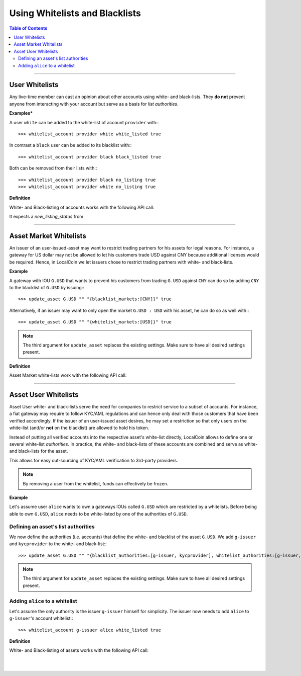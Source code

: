 
*********************************
Using Whitelists and Blacklists
*********************************

.. contents:: Table of Contents
   :local:
   
--------------------


User Whitelists
=====================

Any live-time member can cast an opinion about other accounts using white- and
black-lists. They **do not** prevent anyone from interacting with your account
but serve as a basis for *list authorities*.

**Examples***

A user ``white`` can be added to the white-list of account ``provider`` with:::

    >>> whitelist_account provider white white_listed true

In contrast a ``black`` user can be added to its blacklist with:::

    >>> whitelist_account provider black black_listed true

Both can be removed from their lists with:::

    >>> whitelist_account provider black no_listing true
    >>> whitelist_account provider white no_listing true

**Definition**

White- and Black-listing of accounts works with the following API call:

.. doxygenfunction:: graphene::wallet::wallet_api::whitelist_account()

It expects a `new_listing_status` from

.. doxygenenum:: account_listing

-------------


Asset Market Whitelists 
========================

An issuer of an user-issued-asset may want to restrict trading partners for his
assets for legal reasons. For instance, a gateway for US dollar may not be
allowed to let his customers trade USD against CNY because additional licenses
would be required. Hence, in LocalCoin we let issuers chose to restrict
trading partners with white- and black-lists.

**Example**

A gateway with IOU ``G.USD`` that wants to prevent his customers from trading
``G.USD`` against ``CNY`` can do so by adding ``CNY`` to the blacklist of
``G.USD`` by issuing:::

    >>> update_asset G.USD "" "{blacklist_markets:[CNY]}" true

Alternatively, if an issuer may want to only open the market ``G.USD : USD``
with his asset, he can do so as well with:::

    >>> update_asset G.USD "" "{whitelist_markets:[USD]}" true

.. note:: The third argument for ``update_asset`` replaces the existing
   settings. Make sure to have all desired settings present.

**Definition**

Asset Market white-lists work with the following API call:

.. doxygenfunction:: graphene::wallet::wallet_api::update_asset

.. doxygenstruct:: graphene::chain::asset_options
     :members:

.. doxygenenum:: graphene::chain::asset_issuer_permission_flags


-----------------

.. _asset-user-whitelists:

Asset User Whitelists 
======================

Asset User white- and black-lists serve the need for companies to restrict
service to a subset of accounts. For instance, a fiat gateway may require
to follow KYC/AML regulations and can hence only deal with those
customers that have been verified accordingly. If the issuer of an user-issued
asset desires, he may set a restriction so that only users on the white-list
(and/or **not** on the blacklist) are allowed to hold his token.

Instead of putting all verified accounts into the respective asset's white-list
directly, LocalCoin allows to define one or several white-list
*authorities*. In practice, the white- and black-lists of these accounts are
combined and serve as white- and black-lists for the asset.

This allows for easy out-sourcing of KYC/AML verification to 3rd-party
providers.

.. note:: By removing a user from the whitelist, funds can effectively be
   frozen.

**Example**

Let's assume user ``alice`` wants to own a gateways IOUs called ``G.USD`` which are
restricted by a whitelists. Before being able to own ``G.USD``, ``alice`` needs
to be white-listed by one of the authorities of ``G.USD``. 

Defining an asset's list authorities
^^^^^^^^^^^^^^^^^^^^^^^^^^^^^^^^^^^^^

We now define the authorities (i.e. accounts) that define the white- and
blacklist of the asset ``G.USD``. We add ``g-issuer`` and ``kycprovider`` to
the white- and black-list:::

    >>> update_asset G.USD "" "{blacklist_authorities:[g-issuer, kycprovider], whitelist_authorities:[g-issuer, kycprovider], flags:white_list}" true

.. note:: The third argument for ``update_asset`` replaces the existing
   settings. Make sure to have all desired settings present.

Adding ``alice`` to a whitelist
^^^^^^^^^^^^^^^^^^^^^^^^^^^^^^^^^^^^^

Let's assume the only authority is the issuer ``g-issuer`` himself for
simplicity. The issuer now needs to add ``alice`` to ``g-issuer``'s account
whitelist:::

    >>> whitelist_account g-issuer alice white_listed true


**Definition**

White- and Black-listing of assets works with the following API call:

.. doxygenfunction:: graphene::wallet::wallet_api::update_asset

.. doxygenstruct:: graphene::chain::asset_options
     :members:

.. doxygenenum:: graphene::chain::asset_issuer_permission_flags


|

|

